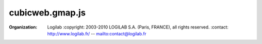 ================
cubicweb.gmap.js
================
.. module:: cubicweb.gmap.js

:organization: Logilab
 :copyright: 2003-2010 LOGILAB S.A. (Paris, FRANCE), all rights reserved.
 :contact: http://www.logilab.fr/ -- mailto:contact@logilab.fr